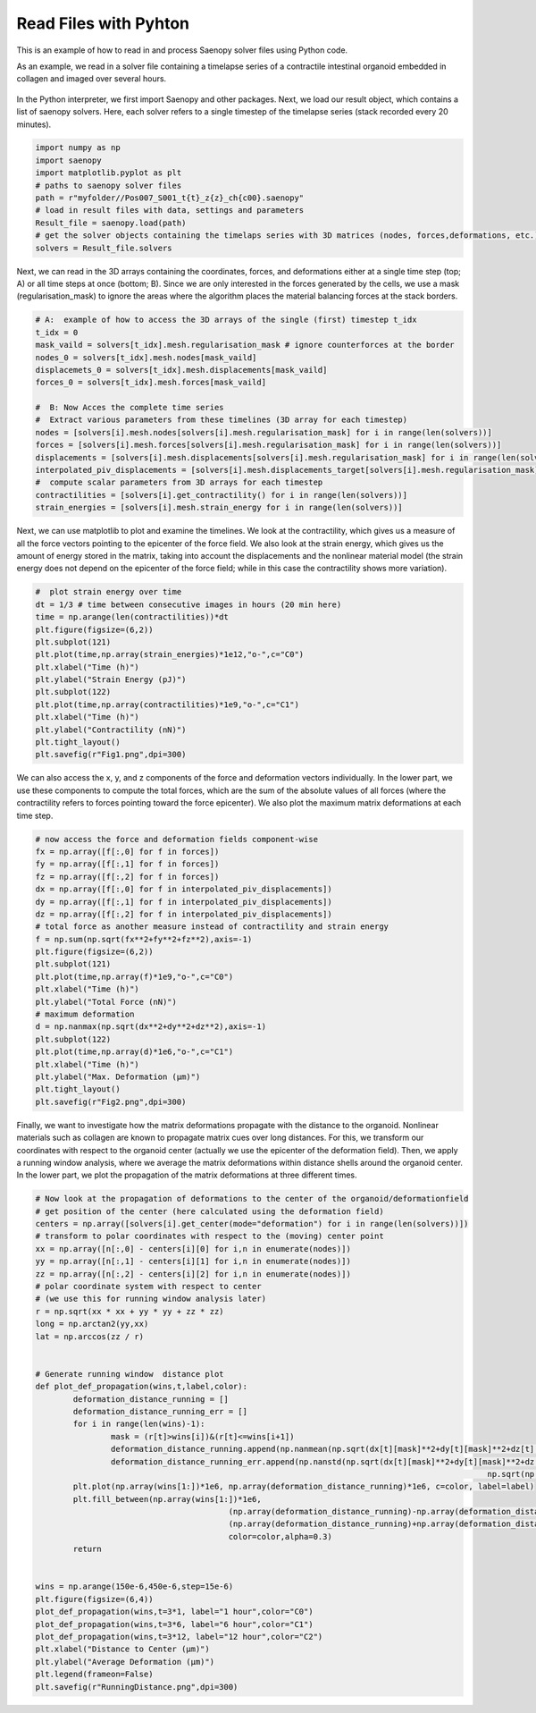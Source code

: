 Read Files with Pyhton
=========


This is an example of how to read in and process Saenopy solver files using Python code. 


As an example, we read in a solver file containing a timelapse series of a contractile intestinal organoid embedded in collagen and imaged over several hours.


.. figure:: images/organoid_piv_timelapse.gif   
  :scale: 66%
  :align: center


In the Python interpreter, we first import Saenopy and other packages. Next, we load our result object, which contains a list of saenopy solvers. 
Here, each solver refers to a single timestep of the timelapse series (stack recorded every 20 minutes). 

.. code-block:: python

	import numpy as np
	import saenopy
	import matplotlib.pyplot as plt
	# paths to saenopy solver files
	path = r"myfolder//Pos007_S001_t{t}_z{z}_ch{c00}.saenopy"
	# load in result files with data, settings and parameters
	Result_file = saenopy.load(path)
	# get the solver objects containing the timelaps series with 3D matrices (nodes, forces,deformations, etc.) for each step 
	solvers = Result_file.solvers  


Next, we can read in the 3D arrays containing the coordinates, forces, and deformations either at a single time step (top; A) or all time steps at once (bottom; B).
Since we are only interested in the forces generated by the cells, we use a mask (regularisation_mask) to ignore the areas where the algorithm places the material balancing forces at the stack borders.

.. code-block:: python
	
	# A:  example of how to access the 3D arrays of the single (first) timestep t_idx 
	t_idx = 0
	mask_vaild = solvers[t_idx].mesh.regularisation_mask # ignore counterforces at the border 
	nodes_0 = solvers[t_idx].mesh.nodes[mask_vaild]
	displacemets_0 = solvers[t_idx].mesh.displacements[mask_vaild]
	forces_0 = solvers[t_idx].mesh.forces[mask_vaild] 
	
	#  B: Now Acces the complete time series
	#  Extract various parameters from these timelines (3D array for each timestep)
	nodes = [solvers[i].mesh.nodes[solvers[i].mesh.regularisation_mask] for i in range(len(solvers))]
	forces = [solvers[i].mesh.forces[solvers[i].mesh.regularisation_mask] for i in range(len(solvers))]
	displacements = [solvers[i].mesh.displacements[solvers[i].mesh.regularisation_mask] for i in range(len(solvers))]
	interpolated_piv_displacements = [solvers[i].mesh.displacements_target[solvers[i].mesh.regularisation_mask] for i in range(len(solvers))]
	#  compute scalar parameters from 3D arrays for each timestep 
	contractilities = [solvers[i].get_contractility() for i in range(len(solvers))]
	strain_energies = [solvers[i].mesh.strain_energy for i in range(len(solvers))]

	
Next, we can use matplotlib to plot and examine the timelines. We look at the contractility, which gives us a measure of all the force vectors pointing to the epicenter of the force field. 
We also look at the strain energy, which gives us the amount of energy stored in the matrix, taking into account the displacements and the nonlinear material model (the strain energy does not depend on the 
epicenter of the force field; while in this case the contractility shows more variation).

.. code-block:: python
   
	#  plot strain energy over time
	dt = 1/3 # time between consecutive images in hours (20 min here) 
	time = np.arange(len(contractilities))*dt
	plt.figure(figsize=(6,2))
	plt.subplot(121)
	plt.plot(time,np.array(strain_energies)*1e12,"o-",c="C0")
	plt.xlabel("Time (h)")
	plt.ylabel("Strain Energy (pJ)")
	plt.subplot(122)
	plt.plot(time,np.array(contractilities)*1e9,"o-",c="C1")
	plt.xlabel("Time (h)")
	plt.ylabel("Contractility (nN)")
	plt.tight_layout()
	plt.savefig(r"Fig1.png",dpi=300)

.. figure:: images/ReadInA.png   


We can also access the x, y, and z components of the force and deformation vectors individually. 
In the lower part, we use these components to compute the total forces, which are the sum of the absolute values of all forces (where the contractility refers to forces pointing toward the force epicenter).
We also plot the maximum matrix deformations at each time step.

.. code-block:: python

	# now access the force and deformation fields component-wise
	fx = np.array([f[:,0] for f in forces])
	fy = np.array([f[:,1] for f in forces])
	fz = np.array([f[:,2] for f in forces])
	dx = np.array([f[:,0] for f in interpolated_piv_displacements])
	dy = np.array([f[:,1] for f in interpolated_piv_displacements])
	dz = np.array([f[:,2] for f in interpolated_piv_displacements])
	# total force as another measure instead of contractility and strain energy
	f = np.sum(np.sqrt(fx**2+fy**2+fz**2),axis=-1)
	plt.figure(figsize=(6,2))
	plt.subplot(121)
	plt.plot(time,np.array(f)*1e9,"o-",c="C0")
	plt.xlabel("Time (h)")
	plt.ylabel("Total Force (nN)")
	# maximum deformation 
	d = np.nanmax(np.sqrt(dx**2+dy**2+dz**2),axis=-1)
	plt.subplot(122)
	plt.plot(time,np.array(d)*1e6,"o-",c="C1")
	plt.xlabel("Time (h)")
	plt.ylabel("Max. Deformation (µm)")
	plt.tight_layout()
	plt.savefig(r"Fig2.png",dpi=300)


.. figure:: images/ReadInB.png   

Finally, we want to investigate how the matrix deformations propagate with the distance to the organoid. Nonlinear materials such as collagen are known to propagate matrix cues over long distances.
For this, we transform our coordinates with respect to the organoid center (actually we use the epicenter of the deformation field). Then, we apply a running window analysis, where we average the matrix deformations within 
distance shells around the organoid center. In the lower part, we plot the propagation of the matrix deformations at three different times.

.. code-block:: python

	# Now look at the propagation of deformations to the center of the organoid/deformationfield
	# get position of the center (here calculated using the deformation field)
	centers = np.array([solvers[i].get_center(mode="deformation") for i in range(len(solvers))])
	# transform to polar coordinates with respect to the (moving) center point
	xx = np.array([n[:,0] - centers[i][0] for i,n in enumerate(nodes)])
	yy = np.array([n[:,1] - centers[i][1] for i,n in enumerate(nodes)])
	zz = np.array([n[:,2] - centers[i][2] for i,n in enumerate(nodes)])
	# polar coordinate system with respect to center 
	# (we use this for running window analysis later)
	r = np.sqrt(xx * xx + yy * yy + zz * zz)
	long = np.arctan2(yy,xx)
	lat = np.arccos(zz / r) 


	# Generate running window  distance plot
	def plot_def_propagation(wins,t,label,color):
		deformation_distance_running = []
		deformation_distance_running_err = []
		for i in range(len(wins)-1):
			mask = (r[t]>wins[i])&(r[t]<=wins[i+1])
			deformation_distance_running.append(np.nanmean(np.sqrt(dx[t][mask]**2+dy[t][mask]**2+dz[t][mask]**2)))
			deformation_distance_running_err.append(np.nanstd(np.sqrt(dx[t][mask]**2+dy[t][mask]**2+dz[t][mask]**2))/
													np.sqrt(np.sum(mask)))
		plt.plot(np.array(wins[1:])*1e6, np.array(deformation_distance_running)*1e6, c=color, label=label)
		plt.fill_between(np.array(wins[1:])*1e6, 
						 (np.array(deformation_distance_running)-np.array(deformation_distance_running_err))*1e6, 
						 (np.array(deformation_distance_running)+np.array(deformation_distance_running_err))*1e6, 
						 color=color,alpha=0.3)
		return
	
	
	wins = np.arange(150e-6,450e-6,step=15e-6)
	plt.figure(figsize=(6,4))
	plot_def_propagation(wins,t=3*1, label="1 hour",color="C0")
	plot_def_propagation(wins,t=3*6, label="6 hour",color="C1")
	plot_def_propagation(wins,t=3*12, label="12 hour",color="C2")
	plt.xlabel("Distance to Center (µm)")
	plt.ylabel("Average Deformation (µm)")
	plt.legend(frameon=False)
	plt.savefig(r"RunningDistance.png",dpi=300)



.. figure:: images/organoid_dist_propagation.png   






